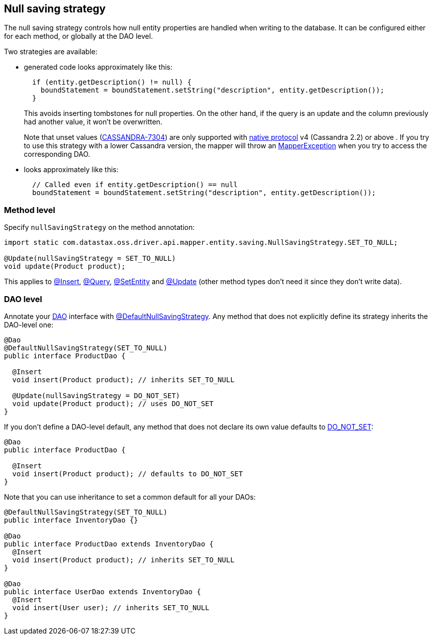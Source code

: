 == Null saving strategy

The null saving strategy controls how null entity properties are handled when writing to the database.
It can be configured either for each method, or globally at the DAO level.

Two strategies are available:

* generated code looks approximately like this:
+
[,java]
----
  if (entity.getDescription() != null) {
    boundStatement = boundStatement.setString("description", entity.getDescription());
  }
----
+
This avoids inserting tombstones for null properties.
On the other hand, if the query is an   update and the column previously had another value, it won't be overwritten.
+
Note that unset values (https://issues.apache.org/jira/browse/CASSANDRA-7304[CASSANDRA-7304]) are only supported with link:../../../core/native_protocol/[native   protocol] v4 (Cassandra 2.2) or above . If you try to use this   strategy with a lower Cassandra version, the mapper will throw an https://docs.datastax.com/en/drivers/java/4.14/com/datastax/oss/driver/api/mapper/MapperException.html[MapperException] when you try   to access the corresponding DAO.

* looks approximately like this:
+
[,java]
----
  // Called even if entity.getDescription() == null
  boundStatement = boundStatement.setString("description", entity.getDescription());
----

=== Method level

Specify `nullSavingStrategy` on the method annotation:

[,java]
----
import static com.datastax.oss.driver.api.mapper.entity.saving.NullSavingStrategy.SET_TO_NULL;

@Update(nullSavingStrategy = SET_TO_NULL)
void update(Product product);
----

This applies to link:../insert/[@Insert], link:../query/[@Query], link:../setentity/[@SetEntity] and link:../update/[@Update] (other method types don't need it since they don't write data).

=== DAO level

Annotate your link:../../daos/[DAO] interface with https://docs.datastax.com/en/drivers/java/4.14/com/datastax/oss/driver/api/mapper/annotations/DefaultNullSavingStrategy.html[@DefaultNullSavingStrategy].
Any method that does not explicitly define its strategy inherits the DAO-level one:

[,java]
----
@Dao
@DefaultNullSavingStrategy(SET_TO_NULL)
public interface ProductDao {

  @Insert
  void insert(Product product); // inherits SET_TO_NULL

  @Update(nullSavingStrategy = DO_NOT_SET)
  void update(Product product); // uses DO_NOT_SET
}
----

If you don't define a DAO-level default, any method that does not declare its own value defaults to https://docs.datastax.com/en/drivers/java/4.14/com/datastax/oss/driver/api/mapper/entity/saving/NullSavingStrategy.html#DO_NOT_SET[DO_NOT_SET]:

[,java]
----
@Dao
public interface ProductDao {

  @Insert
  void insert(Product product); // defaults to DO_NOT_SET
}
----

Note that you can use inheritance to set a common default for all your DAOs:

[,java]
----
@DefaultNullSavingStrategy(SET_TO_NULL)
public interface InventoryDao {}

@Dao
public interface ProductDao extends InventoryDao {
  @Insert
  void insert(Product product); // inherits SET_TO_NULL
}

@Dao
public interface UserDao extends InventoryDao {
  @Insert
  void insert(User user); // inherits SET_TO_NULL
}
----
